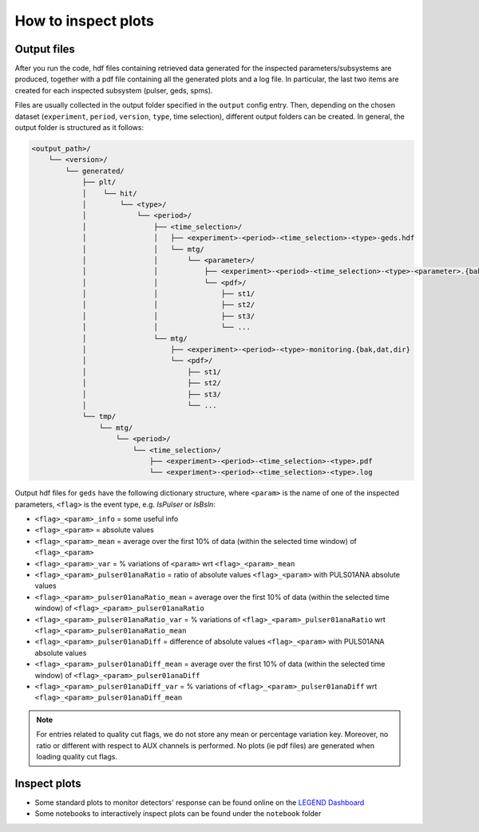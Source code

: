 How to inspect plots
====================

Output files
------------

After you run the code, hdf files containing retrieved data generated for the inspected parameters/subsystems are produced, together with a pdf file containing all the generated plots and a log file.
In particular, the last two items are created for each inspected subsystem (pulser, geds, spms).

Files are usually collected in the output folder specified in the ``output`` config entry.
Then, depending on the chosen dataset (``experiment``, ``period``, ``version``, ``type``, time selection),
different output folders can be created. In general, the output folder is structured as it follows:

.. code-block::

    <output_path>/
        └── <version>/
            └── generated/
                ├── plt/
                │    └── hit/
                │        └── <type>/
                │            └── <period>/
                │                ├── <time_selection>/
                │                │   ├── <experiment>-<period>-<time_selection>-<type>-geds.hdf
                │                │   └── mtg/
                │                │       └── <parameter>/
                │                │           ├── <experiment>-<period>-<time_selection>-<type>-<parameter>.{bak,dat,dir}
                │                │           └── <pdf>/
                │                │               ├── st1/
                │                │               ├── st2/
                │                │               ├── st3/
                │                │               └── ...
                │                └── mtg/
                │                    ├── <experiment>-<period>-<type>-monitoring.{bak,dat,dir}
                │                    └── <pdf>/
                │                        ├── st1/
                │                        ├── st2/
                │                        ├── st3/
                │                        └── ...
                └── tmp/
                    └── mtg/
                        └── <period>/
                            └── <time_selection>/
                                ├── <experiment>-<period>-<time_selection>-<type>.pdf
                                └── <experiment>-<period>-<time_selection>-<type>.log


Output hdf files for ``geds`` have the following dictionary structure, where ``<param>`` is the name of one of the inspected parameters, ``<flag>`` is the event type, e.g. *IsPulser* or *IsBsln*:

- ``<flag>_<param>_info`` = some useful info
- ``<flag>_<param>`` = absolute values
- ``<flag>_<param>_mean`` = average over the first 10% of data (within the selected time window) of ``<flag>_<param>``
- ``<flag>_<param>_var`` = % variations of ``<param>`` wrt ``<flag>_<param>_mean``
- ``<flag>_<param>_pulser01anaRatio`` = ratio of absolute values ``<flag>_<param>`` with PULS01ANA absolute values
- ``<flag>_<param>_pulser01anaRatio_mean`` = average over the first 10% of data (within the selected time window) of ``<flag>_<param>_pulser01anaRatio``
- ``<flag>_<param>_pulser01anaRatio_var`` = % variations of ``<flag>_<param>_pulser01anaRatio`` wrt ``<flag>_<param>_pulser01anaRatio_mean``
- ``<flag>_<param>_pulser01anaDiff`` = difference of absolute values ``<flag>_<param>`` with PULS01ANA absolute values
- ``<flag>_<param>_pulser01anaDiff_mean`` = average over the first 10% of data (within the selected time window) of ``<flag>_<param>_pulser01anaDiff``
- ``<flag>_<param>_pulser01anaDiff_var`` = % variations of ``<flag>_<param>_pulser01anaDiff`` wrt ``<flag>_<param>_pulser01anaDiff_mean``

.. note::

  For entries related to quality cut flags, we do not store any mean or percentage variation key.
  Moreover, no ratio or different with respect to AUX channels is performed.
  No plots (ie pdf files) are generated when loading quality cut flags.

Inspect plots
-------------

- Some standard plots to monitor detectors' response can be found online on the `LEGEND Dashboard <https://legend-exp.atlassian.net/wiki/spaces/LEGEND/pages/637861889/Monitoring+Dashboard+Manual>`_
- Some notebooks to interactively inspect plots can be found under the ``notebook`` folder

